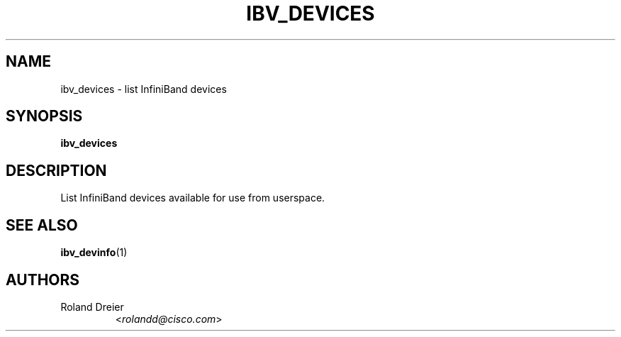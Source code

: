 .TH IBV_DEVICES 1 "August 30, 2005" "libibverbs" "USER COMMANDS"

.SH NAME
ibv_devices \- list InfiniBand devices

.SH SYNOPSIS
.B ibv_devices

.SH DESCRIPTION
.PP
List InfiniBand devices available for use from userspace.

.SH SEE ALSO
.BR ibv_devinfo (1)

.SH AUTHORS
.TP
Roland Dreier
.RI < rolandd@cisco.com >
